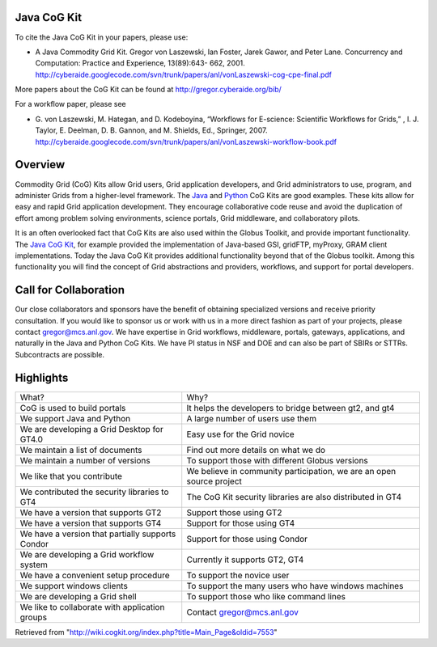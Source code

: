 Java CoG Kit
===============

To cite the Java CoG Kit in your papers, please use:

-  A Java Commodity Grid Kit. Gregor von Laszewski, Ian Foster, Jarek
   Gawor, and Peter Lane. Concurrency and Computation: Practice and
   Experience, 13(89):643- 662, 2001.
   `http://cyberaide.googlecode.com/svn/trunk/papers/anl/vonLaszewski-cog-cpe-final.pdf <http://cyberaide.googlecode.com/svn/trunk/papers/anl/vonLaszewski-cog-cpe-final.pdf>`__

More papers about the CoG Kit can be found at
`http://gregor.cyberaide.org/bib/ <http://gregor.cyberaide.org/bib/>`__

For a workflow paper, please see

-  G. von Laszewski, M. Hategan, and D. Kodeboyina, “Workflows for
   E-science: Scientific Workflows for Grids,” , I. J. Taylor, E.
   Deelman, D. B. Gannon, and M. Shields, Ed., Springer, 2007.
   `http://cyberaide.googlecode.com/svn/trunk/papers/anl/vonLaszewski-workflow-book.pdf <http://cyberaide.googlecode.com/svn/trunk/papers/anl/vonLaszewski-workflow-book.pdf>`__

Overview
========

Commodity Grid (CoG) Kits allow Grid users, Grid application developers,
and Grid administrators to use, program, and administer Grids from a
higher-level framework. The `Java </wiki/Java_CoG_Kit>`__ and
`Python </wiki/Python_CoG_Kit>`__ CoG Kits are good examples. These kits
allow for easy and rapid Grid application development. They encourage
collaborative code reuse and avoid the duplication of effort among
problem solving environments, science portals, Grid middleware, and
collaboratory pilots.

It is an often overlooked fact that CoG Kits are also used within the
Globus Toolkit, and provide important functionality. The `Java CoG
Kit </wiki/Java_CoG_Kit>`__, for example provided the implementation of
Java-based GSI, gridFTP, myProxy, GRAM client implementations. Today the
Java CoG Kit provides additional functionality beyond that of the Globus
toolkit. Among this functionality you will find the concept of Grid
abstractions and providers, workflows, and support for portal
developers.

Call for Collaboration
======================

Our close collaborators and sponsors have the benefit of obtaining
specialized versions and receive priority consultation. If you would
like to sponsor us or work with us in a more direct fashion as part of
your projects, please contact gregor@mcs.anl.gov. We have expertise in
Grid workflows, middleware, portals, gateways, applications, and
naturally in the Java and Python CoG Kits. We have PI status in NSF and
DOE and can also be part of SBIRs or STTRs. Subcontracts are possible.

Highlights
==========

+----------------------------------------------------+------------------------------------------------------------------------+
| What?                                              | Why?                                                                   |
+----------------------------------------------------+------------------------------------------------------------------------+
| CoG is used to build portals                       | It helps the developers to bridge between gt2, and gt4                 |
+----------------------------------------------------+------------------------------------------------------------------------+
| We support Java and Python                         | A large number of users use them                                       |
+----------------------------------------------------+------------------------------------------------------------------------+
| We are developing a Grid Desktop for GT4.0         | Easy use for the Grid novice                                           |
+----------------------------------------------------+------------------------------------------------------------------------+
| We maintain a list of documents                    | Find out more details on what we do                                    |
+----------------------------------------------------+------------------------------------------------------------------------+
| We maintain a number of versions                   | To support those with different Globus versions                        |
+----------------------------------------------------+------------------------------------------------------------------------+
| We like that you contribute                        | We believe in community participation, we are an open source project   |
+----------------------------------------------------+------------------------------------------------------------------------+
| We contributed the security libraries to GT4       | The CoG Kit security libraries are also distributed in GT4             |
+----------------------------------------------------+------------------------------------------------------------------------+
| We have a version that supports GT2                | Support those using GT2                                                |
+----------------------------------------------------+------------------------------------------------------------------------+
| We have a version that supports GT4                | Support for those using GT4                                            |
+----------------------------------------------------+------------------------------------------------------------------------+
| We have a version that partially supports Condor   | Support for those using Condor                                         |
+----------------------------------------------------+------------------------------------------------------------------------+
| We are developing a Grid workflow system           | Currently it supports GT2, GT4                                         |
+----------------------------------------------------+------------------------------------------------------------------------+
| We have a convenient setup procedure               | To support the novice user                                             |
+----------------------------------------------------+------------------------------------------------------------------------+
| We support windows clients                         | To support the many users who have windows machines                    |
+----------------------------------------------------+------------------------------------------------------------------------+
| We are developing a Grid shell                     | To support those who like command lines                                |
+----------------------------------------------------+------------------------------------------------------------------------+
| We like to collaborate with application groups     | Contact gregor@mcs.anl.gov                                             |
+----------------------------------------------------+------------------------------------------------------------------------+

Retrieved from
"`http://wiki.cogkit.org/index.php?title=Main\_Page&oldid=7553 <http://wiki.cogkit.org/index.php?title=Main_Page&oldid=7553>`__\ "
